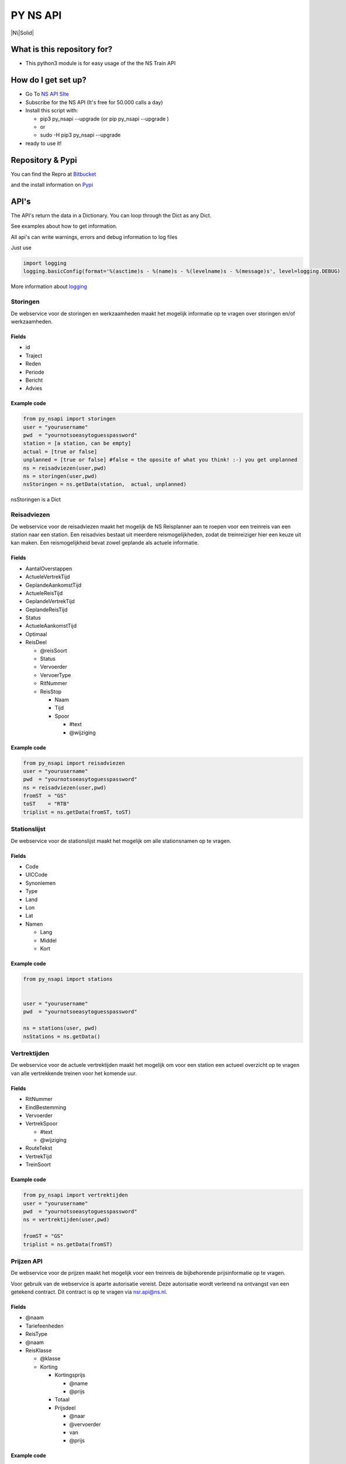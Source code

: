 PY NS API
=========

|N\|Solid|

What is this repository for?
----------------------------

-  This python3 module is for easy usage of the the NS Train API

How do I get set up?
--------------------

-  Go To `NS API SIte <https://www.ns.nl/ews-aanvraagformulier/?0>`__
-  Subscribe for the NS API (It's free for 50.000 calls a day)
-  Install this script with:

   -  pip3 py\_nsapi --upgrade (or pip py\_nsapi --upgrade )
   -  or
   -  sudo -H pip3 py\_nsapi --upgrade

-  ready to use it!

Repository & Pypi
-----------------

You can find the Repro at
`Bitbucket <https://bitbucket.org/tvdsluijs/py-nsapi/>`__

and the install information on
`Pypi <https://pypi.python.org/pypi/py-nsapi>`__

API's
-----

The API's return the data in a Dictionary. You can loop through the Dict
as any Dict.

See examples about how to get information.

All api's can write warnings, errors and debug information to log files

Just use

.. code:: python3

    import logging
    logging.basicConfig(format='%(asctime)s - %(name)s - %(levelname)s - %(message)s', level=logging.DEBUG)

More information about
`logging <https://docs.python.org/3/howto/logging.html>`__

Storingen
~~~~~~~~~

De webservice voor de storingen en werkzaamheden maakt het mogelijk
informatie op te vragen over storingen en/of werkzaamheden.

Fields
^^^^^^

-  id
-  Traject
-  Reden
-  Periode
-  Bericht
-  Advies

Example code
^^^^^^^^^^^^

.. code:: python3

    from py_nsapi import storingen
    user = "yourusername"
    pwd  = "yournotsoeasytoguesspassword"
    station = [a station, can be empty]
    actual = [true or false]
    unplanned = [true or false] #false = the oposite of what you think! :-) you get unplanned
    ns = reisadviezen(user,pwd)
    ns = storingen(user,pwd)
    nsStoringen = ns.getData(station,  actual, unplanned)

nsStoringen is a Dict

Reisadviezen
~~~~~~~~~~~~

De webservice voor de reisadviezen maakt het mogelijk de NS Reisplanner
aan te roepen voor een treinreis van een station naar een station. Een
reisadvies bestaat uit meerdere reismogelijkheden, zodat de
treinreiziger hier een keuze uit kan maken. Een reismogelijkheid bevat
zowel geplande als actuele informatie.

Fields
^^^^^^

-  AantalOverstappen
-  ActueleVertrekTijd
-  GeplandeAankomstTijd
-  ActueleReisTijd
-  GeplandeVertrekTijd
-  GeplandeReisTijd
-  Status
-  ActueleAankomstTijd
-  Optimaal
-  ReisDeel

   -  @reisSoort
   -  Status
   -  Vervoerder
   -  VervoerType
   -  RitNummer
   -  ReisStop

      -  Naam
      -  Tijd
      -  Spoor

         -  #text
         -  @wijziging

Example code
^^^^^^^^^^^^

.. code:: python3

    from py_nsapi import reisadviezen
    user = "yourusername"
    pwd  = "yournotsoeasytoguesspassword"
    ns = reisadviezen(user,pwd)
    fromST  = "GS"
    toST    = "RTB"
    triplist = ns.getData(fromST, toST)

Stationslijst
~~~~~~~~~~~~~

De webservice voor de stationslijst maakt het mogelijk om alle
stationsnamen op te vragen.

Fields
^^^^^^

-  Code
-  UICCode
-  Synoniemen
-  Type
-  Land
-  Lon
-  Lat
-  Namen

   -  Lang
   -  Middel
   -  Kort

Example code
^^^^^^^^^^^^

.. code:: python3

    from py_nsapi import stations


    user = "yourusername"
    pwd  = "yournotsoeasytoguesspassword"

    ns = stations(user, pwd)
    nsStations = ns.getData()

Vertrektijden
~~~~~~~~~~~~~

De webservice voor de actuele vertrektijden maakt het mogelijk om voor
een station een actueel overzicht op te vragen van alle vertrekkende
treinen voor het komende uur.

Fields
^^^^^^

-  RitNummer
-  EindBestemming
-  Vervoerder
-  VertrekSpoor

   -  #text
   -  @wijziging

-  RouteTekst
-  VertrekTijd
-  TreinSoort

Example code
^^^^^^^^^^^^

.. code:: python3

    from py_nsapi import vertrektijden
    user = "yourusername"
    pwd  = "yournotsoeasytoguesspassword"
    ns = vertrektijden(user,pwd)

    fromST = "GS"
    triplist = ns.getData(fromST)

Prijzen API
~~~~~~~~~~~

De webservice voor de prijzen maakt het mogelijk voor een treinreis de
bijbehorende prijsinformatie op te vragen.

Voor gebruik van de webservice is aparte autorisatie vereist. Deze
autorisatie wordt verleend na ontvangst van een getekend contract. Dit
contract is op te vragen via nsr.api@ns.nl.

Fields
^^^^^^

-  @naam
-  Tariefeenheden
-  ReisType
-  @naam
-  ReisKlasse

   -  @klasse
   -  Korting

      -  Kortingsprijs

         -  @name
         -  @prijs

      -  Totaal
      -  Prijsdeel

         -  @naar
         -  @vervoerder
         -  van
         -  @prijs

Example code
^^^^^^^^^^^^

.. code:: python3

    from py_nsapi import prijzen
    user = "yourusername"
    pwd  = "yournotsoeasytoguesspassword"
    ns = prijzen(user,pwd)

    fromST = "GS"
    toST = "RTB"
    viaST = ""
    dateTime= ""
    data = ns.getData(fromST, toST, viaST, dateTime)

    elements = data['VervoerderKeuzes']
    print(elements) #dict

Who do I talk to?
-----------------

-  Theodorus van der Sluijs (friends call me Theo)
-  theodorus@vandersluijs.nl

License
-------

Attribution-NonCommercial-ShareAlike 4.0 International (CC BY-NC-SA 4.0)

You are free to:
~~~~~~~~~~~~~~~~

-  Share — copy and redistribute the material in any medium or format
-  Adapt — remix, transform, and build upon the material

-The licensor cannot revoke these freedoms as long as you follow the
license terms.-

Under the following terms:
~~~~~~~~~~~~~~~~~~~~~~~~~~

-  Attribution — You must give appropriate credit, provide a link to the
   license, and indicate if changes were made. You may do so in any
   reasonable manner, but not in any way that suggests the licensor
   endorses you or your use.
-  NonCommercial — You may not use the material for commercial purposes.
-  ShareAlike — If you remix, transform, or build upon the material, you
   must distribute your contributions under the same license as the
   original.

NS Disclaimer
-------------

De getoonde prijsinformatie is niet afkomstig van NS reizigers B.V. of
een hieraan gelieerde partij. Jegens NS Reizigers B.V. of daaraan
gelieerde partijen, kunnne dan ook geen rechten worden ontleend met
betrekking tot deze prijsinformatie

Special thanks to
-----------------

Stefan de Konink who gave me a complete new insight with his `python
api <https://github.com/NS-API/Python-API>`__

.. |N\|Solid| image:: https://www.ns.nl/static/generic/2.19.0/images/nslogo.svg
   :target: https://www.ns.nl/reisinformatie/ns-api
